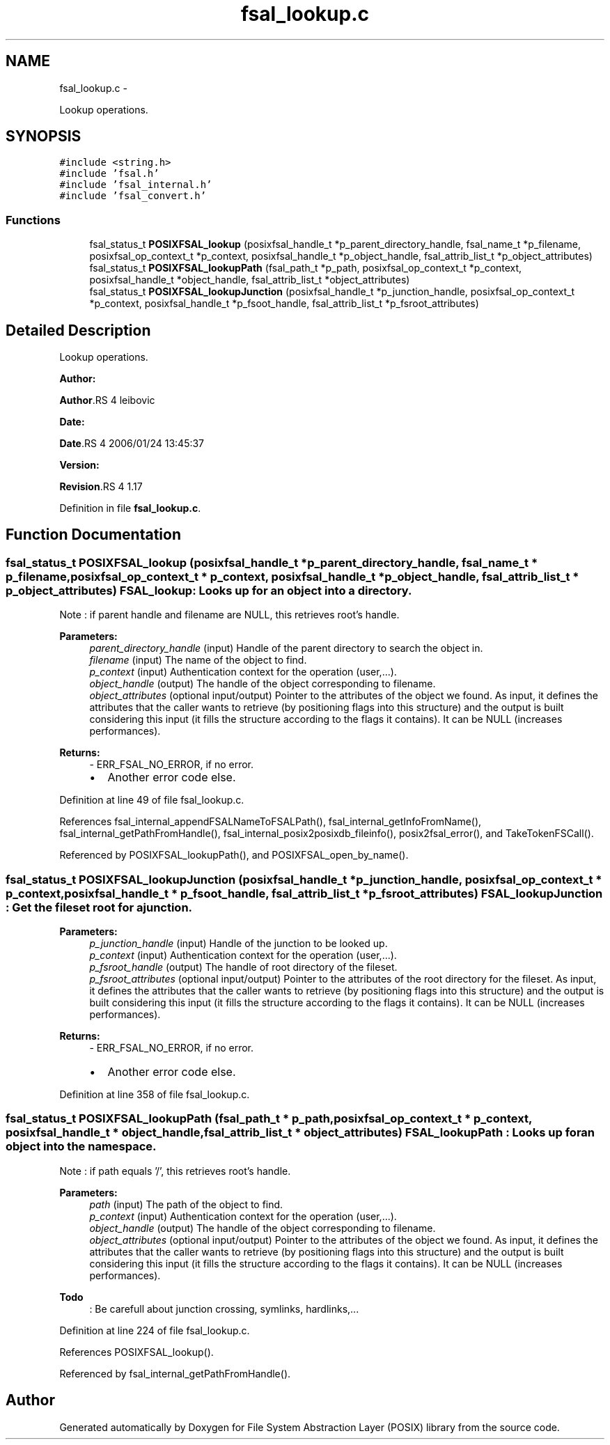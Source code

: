 .TH "fsal_lookup.c" 3 "15 Sep 2010" "Version 0.1" "File System Abstraction Layer (POSIX) library" \" -*- nroff -*-
.ad l
.nh
.SH NAME
fsal_lookup.c \- 
.PP
Lookup operations.  

.SH SYNOPSIS
.br
.PP
\fC#include <string.h>\fP
.br
\fC#include 'fsal.h'\fP
.br
\fC#include 'fsal_internal.h'\fP
.br
\fC#include 'fsal_convert.h'\fP
.br

.SS "Functions"

.in +1c
.ti -1c
.RI "fsal_status_t \fBPOSIXFSAL_lookup\fP (posixfsal_handle_t *p_parent_directory_handle, fsal_name_t *p_filename, posixfsal_op_context_t *p_context, posixfsal_handle_t *p_object_handle, fsal_attrib_list_t *p_object_attributes)"
.br
.ti -1c
.RI "fsal_status_t \fBPOSIXFSAL_lookupPath\fP (fsal_path_t *p_path, posixfsal_op_context_t *p_context, posixfsal_handle_t *object_handle, fsal_attrib_list_t *object_attributes)"
.br
.ti -1c
.RI "fsal_status_t \fBPOSIXFSAL_lookupJunction\fP (posixfsal_handle_t *p_junction_handle, posixfsal_op_context_t *p_context, posixfsal_handle_t *p_fsoot_handle, fsal_attrib_list_t *p_fsroot_attributes)"
.br
.in -1c
.SH "Detailed Description"
.PP 
Lookup operations. 

\fBAuthor:\fP
.RS 4
.RE
.PP
\fBAuthor\fP.RS 4
leibovic 
.RE
.PP
\fBDate:\fP
.RS 4
.RE
.PP
\fBDate\fP.RS 4
2006/01/24 13:45:37 
.RE
.PP
\fBVersion:\fP
.RS 4
.RE
.PP
\fBRevision\fP.RS 4
1.17 
.RE
.PP

.PP
Definition in file \fBfsal_lookup.c\fP.
.SH "Function Documentation"
.PP 
.SS "fsal_status_t POSIXFSAL_lookup (posixfsal_handle_t * p_parent_directory_handle, fsal_name_t * p_filename, posixfsal_op_context_t * p_context, posixfsal_handle_t * p_object_handle, fsal_attrib_list_t * p_object_attributes)"FSAL_lookup : Looks up for an object into a directory.
.PP
Note : if parent handle and filename are NULL, this retrieves root's handle.
.PP
\fBParameters:\fP
.RS 4
\fIparent_directory_handle\fP (input) Handle of the parent directory to search the object in. 
.br
\fIfilename\fP (input) The name of the object to find. 
.br
\fIp_context\fP (input) Authentication context for the operation (user,...). 
.br
\fIobject_handle\fP (output) The handle of the object corresponding to filename. 
.br
\fIobject_attributes\fP (optional input/output) Pointer to the attributes of the object we found. As input, it defines the attributes that the caller wants to retrieve (by positioning flags into this structure) and the output is built considering this input (it fills the structure according to the flags it contains). It can be NULL (increases performances).
.RE
.PP
\fBReturns:\fP
.RS 4
- ERR_FSAL_NO_ERROR, if no error.
.IP "\(bu" 2
Another error code else. 
.PP
.RE
.PP

.PP
Definition at line 49 of file fsal_lookup.c.
.PP
References fsal_internal_appendFSALNameToFSALPath(), fsal_internal_getInfoFromName(), fsal_internal_getPathFromHandle(), fsal_internal_posix2posixdb_fileinfo(), posix2fsal_error(), and TakeTokenFSCall().
.PP
Referenced by POSIXFSAL_lookupPath(), and POSIXFSAL_open_by_name().
.SS "fsal_status_t POSIXFSAL_lookupJunction (posixfsal_handle_t * p_junction_handle, posixfsal_op_context_t * p_context, posixfsal_handle_t * p_fsoot_handle, fsal_attrib_list_t * p_fsroot_attributes)"FSAL_lookupJunction : Get the fileset root for a junction.
.PP
\fBParameters:\fP
.RS 4
\fIp_junction_handle\fP (input) Handle of the junction to be looked up. 
.br
\fIp_context\fP (input) Authentication context for the operation (user,...). 
.br
\fIp_fsroot_handle\fP (output) The handle of root directory of the fileset. 
.br
\fIp_fsroot_attributes\fP (optional input/output) Pointer to the attributes of the root directory for the fileset. As input, it defines the attributes that the caller wants to retrieve (by positioning flags into this structure) and the output is built considering this input (it fills the structure according to the flags it contains). It can be NULL (increases performances).
.RE
.PP
\fBReturns:\fP
.RS 4
- ERR_FSAL_NO_ERROR, if no error.
.IP "\(bu" 2
Another error code else. 
.PP
.RE
.PP

.PP
Definition at line 358 of file fsal_lookup.c.
.SS "fsal_status_t POSIXFSAL_lookupPath (fsal_path_t * p_path, posixfsal_op_context_t * p_context, posixfsal_handle_t * object_handle, fsal_attrib_list_t * object_attributes)"FSAL_lookupPath : Looks up for an object into the namespace.
.PP
Note : if path equals '/', this retrieves root's handle.
.PP
\fBParameters:\fP
.RS 4
\fIpath\fP (input) The path of the object to find. 
.br
\fIp_context\fP (input) Authentication context for the operation (user,...). 
.br
\fIobject_handle\fP (output) The handle of the object corresponding to filename. 
.br
\fIobject_attributes\fP (optional input/output) Pointer to the attributes of the object we found. As input, it defines the attributes that the caller wants to retrieve (by positioning flags into this structure) and the output is built considering this input (it fills the structure according to the flags it contains). It can be NULL (increases performances). 
.RE
.PP

.PP
\fBTodo\fP
.RS 4
: Be carefull about junction crossing, symlinks, hardlinks,... 
.RE
.PP

.PP
Definition at line 224 of file fsal_lookup.c.
.PP
References POSIXFSAL_lookup().
.PP
Referenced by fsal_internal_getPathFromHandle().
.SH "Author"
.PP 
Generated automatically by Doxygen for File System Abstraction Layer (POSIX) library from the source code.

